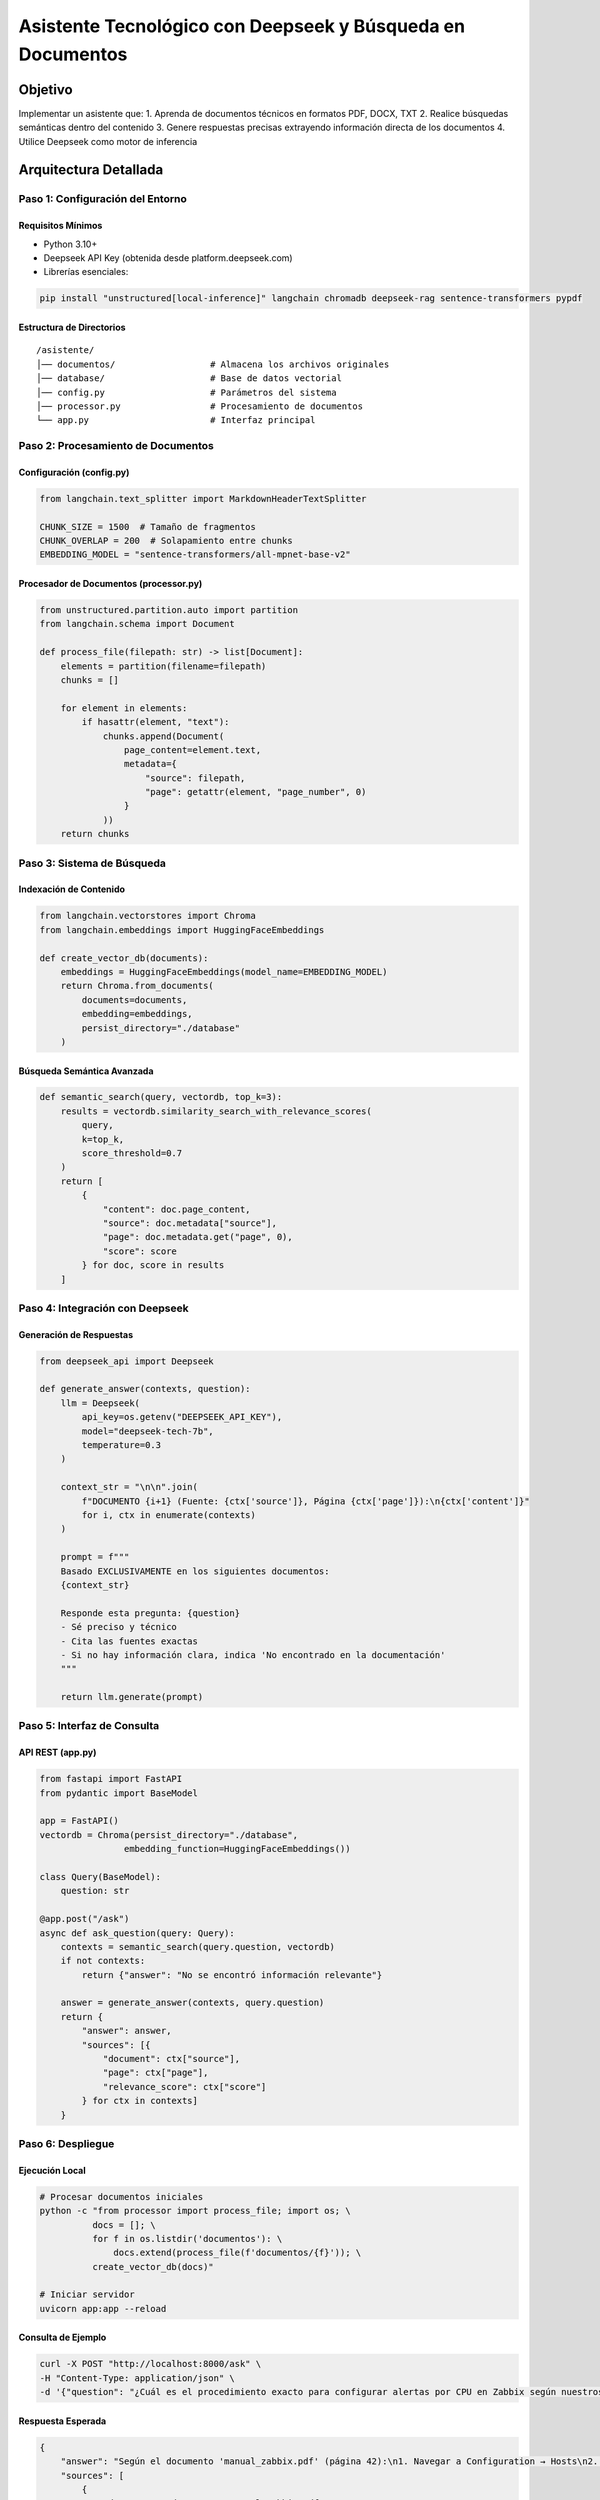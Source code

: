 ==================================================
Asistente Tecnológico con Deepseek y Búsqueda en Documentos
==================================================

Objetivo
--------
Implementar un asistente que:
1. Aprenda de documentos técnicos en formatos PDF, DOCX, TXT
2. Realice búsquedas semánticas dentro del contenido
3. Genere respuestas precisas extrayendo información directa de los documentos
4. Utilice Deepseek como motor de inferencia

Arquitectura Detallada
----------------------
.. graphviz::
   digraph architecture {
      rankdir=LR;
      node [shape=box];
      
      Documentos -> "Procesamiento\n(División en chunks)" -> "Embeddings\n(vectores)";
      "Embeddings" -> "VectorDB\n(Chroma)";
      "Consulta" -> "Búsqueda Semántica" -> "Contexto Relevante";
      "Contexto Relevante" -> "Deepseek\n(Generación)";
      "Deepseek" -> "Respuesta\n(con citas exactas)";
   }

----------------------------
Paso 1: Configuración del Entorno
----------------------------

Requisitos Mínimos
^^^^^^^^^^^^^^^^^^
- Python 3.10+
- Deepseek API Key (obtenida desde platform.deepseek.com)
- Librerías esenciales:

.. code-block:: bash

   pip install "unstructured[local-inference]" langchain chromadb deepseek-rag sentence-transformers pypdf

Estructura de Directorios
^^^^^^^^^^^^^^^^^^^^^^^^^
::

   /asistente/
   │── documentos/                  # Almacena los archivos originales
   │── database/                    # Base de datos vectorial
   │── config.py                    # Parámetros del sistema
   │── processor.py                 # Procesamiento de documentos
   └── app.py                       # Interfaz principal

----------------------------
Paso 2: Procesamiento de Documentos
----------------------------

Configuración (config.py)
^^^^^^^^^^^^^^^^^^^^^^^^^
.. code-block:: python

   from langchain.text_splitter import MarkdownHeaderTextSplitter

   CHUNK_SIZE = 1500  # Tamaño de fragmentos
   CHUNK_OVERLAP = 200  # Solapamiento entre chunks
   EMBEDDING_MODEL = "sentence-transformers/all-mpnet-base-v2"

Procesador de Documentos (processor.py)
^^^^^^^^^^^^^^^^^^^^^^^^^^^^^^^^^^^^^^^
.. code-block:: python

   from unstructured.partition.auto import partition
   from langchain.schema import Document

   def process_file(filepath: str) -> list[Document]:
       elements = partition(filename=filepath)
       chunks = []
       
       for element in elements:
           if hasattr(element, "text"):
               chunks.append(Document(
                   page_content=element.text,
                   metadata={
                       "source": filepath,
                       "page": getattr(element, "page_number", 0)
                   }
               ))
       return chunks

----------------------------
Paso 3: Sistema de Búsqueda
----------------------------

Indexación de Contenido
^^^^^^^^^^^^^^^^^^^^^^^
.. code-block:: python

   from langchain.vectorstores import Chroma
   from langchain.embeddings import HuggingFaceEmbeddings

   def create_vector_db(documents):
       embeddings = HuggingFaceEmbeddings(model_name=EMBEDDING_MODEL)
       return Chroma.from_documents(
           documents=documents,
           embedding=embeddings,
           persist_directory="./database"
       )

Búsqueda Semántica Avanzada
^^^^^^^^^^^^^^^^^^^^^^^^^^^
.. code-block:: python

   def semantic_search(query, vectordb, top_k=3):
       results = vectordb.similarity_search_with_relevance_scores(
           query, 
           k=top_k,
           score_threshold=0.7
       )
       return [
           {
               "content": doc.page_content,
               "source": doc.metadata["source"],
               "page": doc.metadata.get("page", 0),
               "score": score
           } for doc, score in results
       ]

----------------------------
Paso 4: Integración con Deepseek
----------------------------

Generación de Respuestas
^^^^^^^^^^^^^^^^^^^^^^^^
.. code-block:: python

   from deepseek_api import Deepseek

   def generate_answer(contexts, question):
       llm = Deepseek(
           api_key=os.getenv("DEEPSEEK_API_KEY"),
           model="deepseek-tech-7b",
           temperature=0.3
       )
       
       context_str = "\n\n".join(
           f"DOCUMENTO {i+1} (Fuente: {ctx['source']}, Página {ctx['page']}):\n{ctx['content']}"
           for i, ctx in enumerate(contexts)
       )
       
       prompt = f"""
       Basado EXCLUSIVAMENTE en los siguientes documentos:
       {context_str}
       
       Responde esta pregunta: {question}
       - Sé preciso y técnico
       - Cita las fuentes exactas
       - Si no hay información clara, indica 'No encontrado en la documentación'
       """
       
       return llm.generate(prompt)

----------------------------
Paso 5: Interfaz de Consulta
----------------------------

API REST (app.py)
^^^^^^^^^^^^^^^^^
.. code-block:: python

   from fastapi import FastAPI
   from pydantic import BaseModel

   app = FastAPI()
   vectordb = Chroma(persist_directory="./database", 
                   embedding_function=HuggingFaceEmbeddings())

   class Query(BaseModel):
       question: str

   @app.post("/ask")
   async def ask_question(query: Query):
       contexts = semantic_search(query.question, vectordb)
       if not contexts:
           return {"answer": "No se encontró información relevante"}
       
       answer = generate_answer(contexts, query.question)
       return {
           "answer": answer,
           "sources": [{
               "document": ctx["source"],
               "page": ctx["page"],
               "relevance_score": ctx["score"]
           } for ctx in contexts]
       }

----------------------------
Paso 6: Despliegue
----------------------------

Ejecución Local
^^^^^^^^^^^^^^^
.. code-block:: bash

   # Procesar documentos iniciales
   python -c "from processor import process_file; import os; \
             docs = []; \
             for f in os.listdir('documentos'): \
                 docs.extend(process_file(f'documentos/{f}')); \
             create_vector_db(docs)"
   
   # Iniciar servidor
   uvicorn app:app --reload

Consulta de Ejemplo
^^^^^^^^^^^^^^^^^^^
.. code-block:: bash

   curl -X POST "http://localhost:8000/ask" \
   -H "Content-Type: application/json" \
   -d '{"question": "¿Cuál es el procedimiento exacto para configurar alertas por CPU en Zabbix según nuestros documentos?"}'

Respuesta Esperada
^^^^^^^^^^^^^^^^^^
.. code-block:: json

   {
       "answer": "Según el documento 'manual_zabbix.pdf' (página 42):\n1. Navegar a Configuration → Hosts\n2. Seleccionar el host deseado\n3. En la pestaña Triggers, hacer clic en Create Trigger\n4. Establecer la expresión: {host:system.cpu.load.avg(5m)}>5\n5. Definir severidad y acciones asociadas...",
       "sources": [
           {
               "document": "documentos/manual_zabbix.pdf",
               "page": 42,
               "relevance_score": 0.92
           }
       ]
   }

----------------------------
Mantenimiento Avanzado
----------------------------

Actualización de Documentos
^^^^^^^^^^^^^^^^^^^^^^^^^^
.. code-block:: python

   def update_documents(new_files):
       vectordb = Chroma(persist_directory="./database")
       for file in new_files:
           docs = process_file(file)
           vectordb.add_documents(docs)

Optimización de Búsqueda
^^^^^^^^^^^^^^^^^^^^^^^^
1. Filtrado por tipo de documento:
.. code-block:: python

   vectordb.similarity_search(
       query,
       filter={"source": {"$regex": ".*troubleshooting.*"}}
   )

2. Búsqueda híbrida (semántica + keywords):
.. code-block:: python

   from langchain.retrievers import BM25Retriever

   bm25_retriever = BM25Retriever.from_documents(documents)
   bm25_retriever.k = 2
   ensemble_retriever = EnsembleRetriever(
       retrievers=[vectordb.as_retriever(), bm25_retriever],
       weights=[0.7, 0.3]
   )

--------------------------------
Solución de Problemas Comunes
--------------------------------

+--------------------------------+-----------------------------------------------+
| Error                          | Solución                                      |
+================================+===============================================+
| "Unsupported file type"        | Instalar: ``pip install "unstructured[local-inference]"`` |
+--------------------------------+-----------------------------------------------+
| "Empty document content"       | Verificar permisos de lectura en archivos    |
+--------------------------------+-----------------------------------------------+
| "Low relevance scores"         | Ajustar CHUNK_SIZE y CHUNK_OVERLAP          |
+--------------------------------+-----------------------------------------------+
| "API timeout"                  | Implementar retry con backoff exponencial    |
+--------------------------------+-----------------------------------------------+
